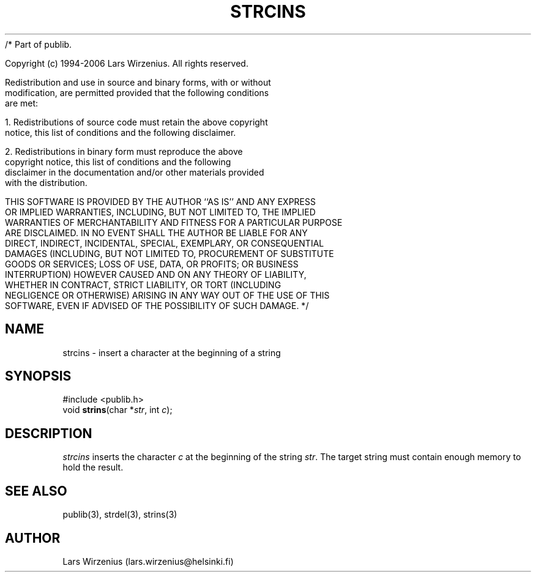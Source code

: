 /* Part of publib.

   Copyright (c) 1994-2006 Lars Wirzenius.  All rights reserved.

   Redistribution and use in source and binary forms, with or without
   modification, are permitted provided that the following conditions
   are met:

   1. Redistributions of source code must retain the above copyright
      notice, this list of conditions and the following disclaimer.

   2. Redistributions in binary form must reproduce the above
      copyright notice, this list of conditions and the following
      disclaimer in the documentation and/or other materials provided
      with the distribution.

   THIS SOFTWARE IS PROVIDED BY THE AUTHOR ``AS IS'' AND ANY EXPRESS
   OR IMPLIED WARRANTIES, INCLUDING, BUT NOT LIMITED TO, THE IMPLIED
   WARRANTIES OF MERCHANTABILITY AND FITNESS FOR A PARTICULAR PURPOSE
   ARE DISCLAIMED.  IN NO EVENT SHALL THE AUTHOR BE LIABLE FOR ANY
   DIRECT, INDIRECT, INCIDENTAL, SPECIAL, EXEMPLARY, OR CONSEQUENTIAL
   DAMAGES (INCLUDING, BUT NOT LIMITED TO, PROCUREMENT OF SUBSTITUTE
   GOODS OR SERVICES; LOSS OF USE, DATA, OR PROFITS; OR BUSINESS
   INTERRUPTION) HOWEVER CAUSED AND ON ANY THEORY OF LIABILITY,
   WHETHER IN CONTRACT, STRICT LIABILITY, OR TORT (INCLUDING
   NEGLIGENCE OR OTHERWISE) ARISING IN ANY WAY OUT OF THE USE OF THIS
   SOFTWARE, EVEN IF ADVISED OF THE POSSIBILITY OF SUCH DAMAGE.
*/
.\" part of publib
.\" "@(#)publib-strutil:$Id: strcins.3,v 1.1 1994/07/22 21:02:15 liw Exp $"
.\"
.TH STRCINS 3 "C Programmer's Manual" Publib "C Programmer's Manual"
.SH NAME
strcins \- insert a character at the beginning of a string
.SH SYNOPSIS
.nf
#include <publib.h>
void \fBstrins\fR(char *\fIstr\fR, int \fIc\fR);
.SH DESCRIPTION
\fIstrcins\fR inserts the character \fIc\fR at the beginning of the
string \fIstr\fR.
The target string must contain enough memory to hold the result.
.SH "SEE ALSO"
publib(3), strdel(3), strins(3)
.SH AUTHOR
Lars Wirzenius (lars.wirzenius@helsinki.fi)
